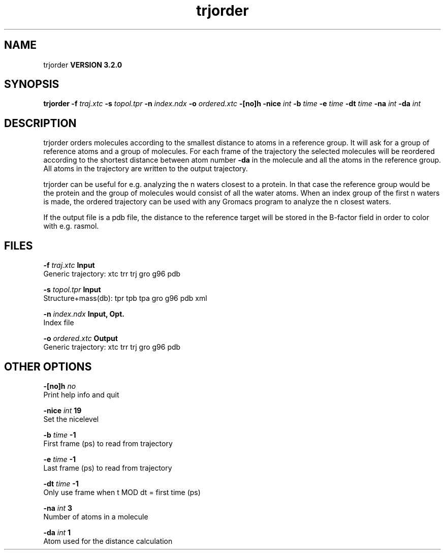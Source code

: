 .TH trjorder 1 "Sun 25 Jan 2004"
.SH NAME
trjorder
.B VERSION 3.2.0
.SH SYNOPSIS
\f3trjorder\fP
.BI "-f" " traj.xtc "
.BI "-s" " topol.tpr "
.BI "-n" " index.ndx "
.BI "-o" " ordered.xtc "
.BI "-[no]h" ""
.BI "-nice" " int "
.BI "-b" " time "
.BI "-e" " time "
.BI "-dt" " time "
.BI "-na" " int "
.BI "-da" " int "
.SH DESCRIPTION
trjorder orders molecules according to the smallest distance
to atoms in a reference group. It will ask for a group of reference
atoms and a group of molecules. For each frame of the trajectory
the selected molecules will be reordered according to the shortest
distance between atom number 
.B -da
in the molecule and all the
atoms in the reference group. All atoms in the trajectory are written
to the output trajectory.


trjorder can be useful for e.g. analyzing the n waters closest to a
protein.
In that case the reference group would be the protein and the group
of molecules would consist of all the water atoms. When an index group
of the first n waters is made, the ordered trajectory can be used
with any Gromacs program to analyze the n closest waters.


If the output file is a pdb file, the distance to the reference target
will be stored in the B-factor field in order to color with e.g. rasmol.
.SH FILES
.BI "-f" " traj.xtc" 
.B Input
 Generic trajectory: xtc trr trj gro g96 pdb 

.BI "-s" " topol.tpr" 
.B Input
 Structure+mass(db): tpr tpb tpa gro g96 pdb xml 

.BI "-n" " index.ndx" 
.B Input, Opt.
 Index file 

.BI "-o" " ordered.xtc" 
.B Output
 Generic trajectory: xtc trr trj gro g96 pdb 

.SH OTHER OPTIONS
.BI "-[no]h"  "    no"
 Print help info and quit

.BI "-nice"  " int" " 19" 
 Set the nicelevel

.BI "-b"  " time" "     -1" 
 First frame (ps) to read from trajectory

.BI "-e"  " time" "     -1" 
 Last frame (ps) to read from trajectory

.BI "-dt"  " time" "     -1" 
 Only use frame when t MOD dt = first time (ps)

.BI "-na"  " int" " 3" 
 Number of atoms in a molecule

.BI "-da"  " int" " 1" 
 Atom used for the distance calculation


